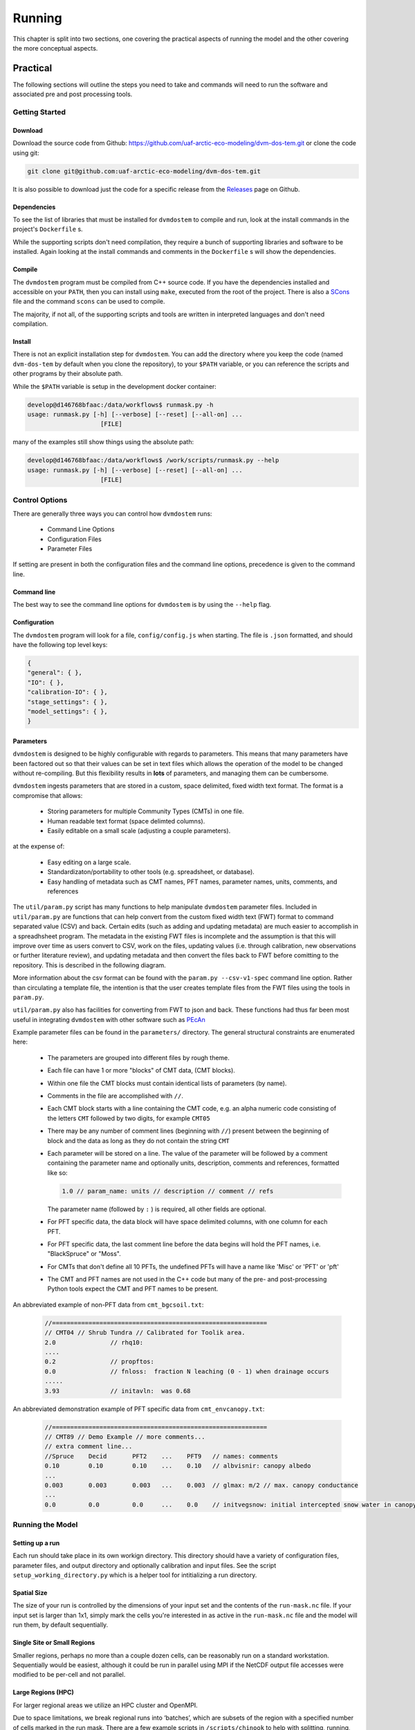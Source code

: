 .. # with overline, for parts
   * with overline, for chapters
   =, for sections
   -, for subsections
   ^, for subsubsections
   ", for paragraphs

#######
Running
#######

This chapter is split into two sections, one covering the practical aspects of 
running the model and the other covering the more conceptual aspects.

*************
Practical
*************

The following sections will outline the steps you need to take and commands
will need to run the software and associated pre and post processing tools.

================
Getting Started
================

-------------
Download
-------------

Download the source code from Github:
https://github.com/uaf-arctic-eco-modeling/dvm-dos-tem.git or clone the code
using git:

.. code::

    git clone git@github.com:uaf-arctic-eco-modeling/dvm-dos-tem.git

It is also possible to download just the code for a specific release from the 
`Releases`_ page on Github.


-------------
Dependencies
-------------

To see the list of libraries that must be installed for ``dvmdostem`` to compile
and run, look at the install commands in the project's ``Dockerfile`` s.

While the supporting scripts don't need compilation, they require a bunch of
supporting libraries and software to be installed. Again looking at the install
commands and comments in the ``Dockerfile`` s will show the dependencies.

---------
Compile
---------

The ``dvmdostem`` program must be compiled from C++ source code. If you have the
dependencies installed and accessible on your ``PATH``, then you can install
using ``make``, executed from the root of the project. There is also a
`SCons`_ file and the command ``scons`` can be used to compile.

The majority, if not all, of the supporting scripts and tools are written in
interpreted languages and don't need compilation.


-----------
Install
-----------

There is not an explicit installation step for ``dvmdostem``. You can add the
directory where you keep the code (named ``dvm-dos-tem`` by default when you
clone the repository), to your ``$PATH`` variable, or you can reference the 
scripts and other programs by their absolute path.

While the ``$PATH`` variable is setup in the development docker container:

.. code:: 

    develop@d146768bfaac:/data/workflows$ runmask.py -h
    usage: runmask.py [-h] [--verbose] [--reset] [--all-on] ...
                        [FILE]


many of the examples still show things using the absolute path:

.. code::

    develop@d146768bfaac:/data/workflows$ /work/scripts/runmask.py --help
    usage: runmask.py [-h] [--verbose] [--reset] [--all-on] ...
                        [FILE]



==================
Control Options
==================

There are generally three ways you can control how ``dvmdostem`` runs:

 - Command Line Options
 - Configuration Files
 - Parameter Files

If setting are present in both the configuration files and the command line 
options, precedence is given to the command line.

--------------
Command line
--------------

The best way to see the command line options for ``dvmdostem`` is by using the 
``--help`` flag. 

--------------
Configuration
--------------

The ``dvmdostem`` program will look for a file, ``config/config.js`` when
starting. The file is ``.json`` formatted, and should have the following top
level keys:

.. code::

    {
    "general": { },
    "IO": { },
    "calibration-IO": { },
    "stage_settings": { },
    "model_settings": { },
    }

--------------
Parameters
--------------

``dvmdostem`` is designed to be highly configurable with regards to parameters.
This means that many parameters have been factored out so that their values can
be set in text files which allows the operation of the model to be changed
without re-compiling. But this flexibility results in **lots** of parameters,
and managing them can be cumbersome.

``dvmdostem`` ingests parameters that are stored in a custom, space delimited,
fixed width text format. The format is a compromise that allows:
 
 * Storing parameters for multiple Community Types (CMTs) in one file.
 * Human readable text format (space delimted columns).
 * Easily editable on a small scale (adjusting a couple parameters).

at the expense of:

 * Easy editing on a large scale.
 * Standardizaton/portability to other tools (e.g. spreadsheet, or database).
 * Easy handling of metadata such as CMT names, PFT names, parameter names, 
   units, comments, and references

The ``util/param.py`` script has many functions to help manipulate ``dvmdostem``
parameter files. Included in ``util/param.py`` are functions that can help
convert from the custom fixed width text (FWT) format to command separated value
(CSV) and back. Certain edits (such as adding and updating metadata) are much
easier to accomplish in a spreadhsheet program. The metadata in the existing FWT
files is incomplete and the assumption is that this will improve over time as
users convert to CSV, work on the files, updating values (i.e. through
calibration, new observations or further literature review), and updating
metadata and then convert the files back to FWT before comitting to the
repository. This is described in the following diagram.

.. raw:: html

   <!-- From Shared Drive, Documentation Embed Images folder google drawing "working_with_parameters"-->
   <img src="https://docs.google.com/drawings/d/e/2PACX-1vTla1Wpo09y9OO1vSdcoHo_o4drkumHU1gET-P1Uz31QBk3Fgepp11NFvZi88LQ8HdPSLTdS1f9joUu/pub?w=960&amp;h=720">

More information about the csv format can be found with the ``param.py
--csv-v1-spec`` command line option. Rather than circulating a template file,
the intention is that the user creates template files from the FWT files using
the tools in ``param.py``.


``util/param.py`` also has facilities for converting from FWT to json and back.
These functions had thus far been most useful in integrating ``dvmdostem`` with 
other software such as `PEcAn`_


Example parameter files can be found in the ``parameters/`` directory. The 
general structural constraints are enumerated here:

 * The parameters are grouped into different files by rough theme.
 * Each file can have 1 or more "blocks" of CMT data, (CMT blocks).
 * Within one file the CMT blocks must contain identical lists of parameters (by
   name).
 * Comments in the file are accomplished with ``//``.
 * Each CMT block starts with a line containing the CMT code, e.g. an 
   alpha numeric code consisting of the letters ``CMT`` followed by two 
   digits, for example ``CMT05``
 * There may be any number of comment lines (beginning with ``//``) present
   between the beginning of block and the data as long as they do not contain
   the string ``CMT``
 * Each parameter will be stored on a line. The value of the parameter will be
   followed by a comment containing the parameter name and optionally units, 
   description, comments and references, formatted like so:

   .. code:: text
       
       1.0 // param_name: units // description // comment // refs

   The parameter name (followed by ``:`` ) is required, all other fields are
   optional.
 * For PFT specific data, the data block will have space delimited columns, with
   one column for each PFT. 
 * For PFT specific data, the last comment line before the data begins will hold
   the PFT names, i.e. "BlackSpruce" or "Moss".
 * For CMTs that don't define all 10 PFTs, the undefined PFTs will have a name 
   like 'Misc' or 'PFT' or 'pft'
 * The CMT and PFT names are not used in the C++ code but many of the pre- and
   post-processing Python tools expect the CMT and PFT names to be present.

An abbreviated example of non-PFT data from ``cmt_bgcsoil.txt``:

 .. code:: text

    //===========================================================
    // CMT04 // Shrub Tundra // Calibrated for Toolik area.
    2.0               // rhq10:
    ....
    0.2               // propftos:
    0.0               // fnloss:  fraction N leaching (0 - 1) when drainage occurs
    .....
    3.93              // initavln:  was 0.68

An abbreviated demonstration example of PFT specific data from
``cmt_envcanopy.txt``:

  .. code:: text

    //===========================================================
    // CMT89 // Demo Example // more comments...
    // extra comment line...
    //Spruce    Decid       PFT2    ...    PFT9   // names: comments                  
    0.10        0.10        0.10    ...    0.10   // albvisnir: canopy albedo
    ...
    0.003       0.003       0.003   ...    0.003  // glmax: m/2 // max. canopy conductance
    ...
    0.0         0.0         0.0     ...    0.0    // initvegsnow: initial intercepted snow water in canopy





=================
Running the Model
=================

----------------
Setting up a run
----------------
Each run should take place in its own workign directory. This directory should
have a variety of configuration files, parameter files, and output directory and
optionally calibration and input files. See the script
``setup_working_directory.py`` which is a helper tool for intitializing a run
directory.

------------
Spatial Size
------------
The size of your run is controlled by the dimensions of your input set and
the contents of the ``run-mask.nc`` file. If your input set is larger than
1x1, simply mark the cells you're interested in as active in the
``run-mask.nc`` file and the model will run them, by default sequentially.

----------------------------
Single Site or Small Regions
----------------------------
Smaller regions, perhaps no more than a couple dozen cells, can be reasonably
run on a standard workstation. Sequentially would be easiest, although it
could be run in parallel using MPI if the NetCDF output file accesses were
modified to be per-cell and not parallel.

-------------------
Large Regions (HPC)
-------------------
For larger regional areas we utilize an HPC cluster and OpenMPI.

Due to space limitations, we break regional runs into ‘batches’, which are
subsets of the region with a specified number of cells marked in the run
mask. There are a few example scripts in ``/scripts/chinook`` to help with
splitting, running, and merging these regional runs. They will need to be
adapted to run in another environment.

Each batch outputs in parallel to a set of output files shared by all cells
in that batch. This means that currently running with MPI requires a file
system that supports parallel file access.

^^^^^^^^^^^^
Requirements
^^^^^^^^^^^^
* Boost 1.55 built with mpi
* jsoncpp 0.5.0
* lapack 3.8.0
* OpenMPI 4.1.0 built with slurm
* HDF5 1.8.19 with parallel enabled
* NetCDF4 4.4.1.1 linked with hdf5
* Python 2.7 (for examples in ``/scripts/chinook``)
* Python 3 (for general ``dvmdostem`` scripts)

^^^^^^^^^
Splitting
^^^^^^^^^
The batch splitting script pulls from the ``config/config.js`` file, so make
sure that is set up before running. Active cells per batch is set in the
splitting script itself - for a smaller regional run (50x50), we usually do 25
cells per batch. The scriptlet near the bottom of the script holds a few SLURM
settings, including:

* Which email notifications to send
* The email address to send those notifications to
* A timeout limit, after which SLURM will kill the job

When you run the script it will create a subdirectory for each batch in the
specified output directory. Each subdirectory will have a copy of the config.js
file and customized run-mask.nc and slurm_runner.sh files.

^^^^^^^^^^^^^^
Starting a run
^^^^^^^^^^^^^^
By default the batch running script runs a set of batches from an inclusive
range defined by values provided in the call. Example call to run batches 0-9:

``$ ./scripts/chinook/batch_run_on_chinook.sh [path to batch dir] 0 9``

It can instead run a set of batches with indexes manually specified in an array
if needed.

Manually set the number of concurrent batches (in this example ‘3’) to submit to
the SLURM queue in the following statement:

``while [ $(squeue | grep -c [username]) -ge 3 ];``

^^^^^^^
Merging
^^^^^^^
The merging script will attempt to merge all files matching the output file name
format (e.g. GPP_monthly_sc.nc) for each variable in the output_spec file, from
the specified directory and several subdirectory levels below.

There are a few values at the beginning of the batch merging file that you will
need to set:

* OUTPUT_DIR_PREFIX - The parent directory of the batch-run subdirectory
* OUTPUT_SPEC_PATH - The output_spec.csv file used for the run
* FINAL_DIR="${OUTPUT_DIR_PREFIX}/[subdirectory name for merged files]"
* mkdir -p "${OUTPUT_DIR_PREFIX}/[subdirectory name for merged files]"

This script will take quite a long time to run - several hours for a large
regional run. If it produces an incomplete merged file for a variable or two, it
can be re-run for a single variable at a time.

=============================
Running from Restart Files
=============================
``Dvmdostem`` can be stopped at and restarted from any inter-stage pause. The
most useful point to do so will be after either EQ or SP, so the bulk of the
computing does not need to be repeated and experimental TR+SC runs can be
completed quickly.

The files needed to do this are automatically created and named after the stage
that they hold data from: ``restart-[stage].nc``.

.. raw:: html

    <!-- This is an embed link to a Google Drawing created by Ruth Rutter and Tobey Carman -->
    <img src="https://docs.google.com/drawings/d/e/2PACX-1vSL4SJun4GptQWQqkKoTxc1RhiDZcdjz7E8Gkk1bL-pldPu8L0jYC1z2UlrwW-pvE-oH3TTKaQDKS-x/pub?w=963&amp;h=513">

------
Set up
------
Complete an initial run through to the point you wish to restart from. If you
want the outputs from later stages for comparison purposes, running those as
well will not disrupt the process.

If you produced output files in your initial run that you want to retain, you
will need to manually move them elsewhere. Leave the restart files in the output
directory.

-------
Restart
-------
Two flags are necessary in order to restart: ``--no-output-cleanup`` and
``--restart-run``. The first keeps dvmdostem from re-creating the output
directory (and therefore deleting its contents) and the second prevents it from
creating new ``restart-[stage].nc`` files that would overwrite the ones needed
to restart.

Where to restart from is controlled by how many years are specified per stage.
If 0, a stage is skipped and dvmdostem attempts to continue from the next stage.
For example, to restart after spinup and only run transient and scenario, the
year counts would be something like this: ``-p 0 -e 0 -s 0 -t 115 -n 85``

==================================
Running a Sensitivity Analysis
==================================
    WRITE THIS...

==================================
Parallel Options
==================================
    WRITE THIS...

==================================
Processing Outputs
==================================
    WRITE THIS...

==================================
Processing Inputs
==================================
    WRITE THIS...

----------------------
From IEM/SNAP data
----------------------
    WRITE THIS...

-----------
From ERA5
-----------
    WRITE THIS...

****************************************
Conceptural Modeling Method and Workflow
****************************************
    WRITE THIS...

The modeling process is multifaceted and can be approached in a number of ways
and for different reasons. A schematic overview of the entire process is given
in the following image:

.. raw:: html
  
    <!-- This is an embed link to a Google Drawing created by Tobey Carman --> 
    <img src="https://docs.google.com/drawings/d/e/2PACX-1vQc-OuFaMSpaMA05Q_ah9q_Rm5of7cF3uuPRjQ7-d7bJofkahwQ5VLRFYk69KnuoooKl8kWM1xW6t6e/pub?w=720&amp;h=540">

===============
Develop goals
===============
    WRITE THIS...

====================
Conceptualization
====================
    WRITE THIS...

====================
Formulation
====================
    WRITE THIS...

====================
Implementation
====================
    WRITE THIS...

====================
Parameterization
====================
    WRITE THIS...

====================
Model Testing
====================
    WRITE THIS...

====================
Model Analysis
====================
    WRITE THIS...

=========================
Pre- and Post- Processing
=========================
    WRITE THIS...

.. links 
.. _PEcAn: https://pecanproject.github.io
.. _Releases: https://github.com/uaf-arctic-eco-modeling/dvm-dos-tem/releases
.. _SCons: https://scons.org